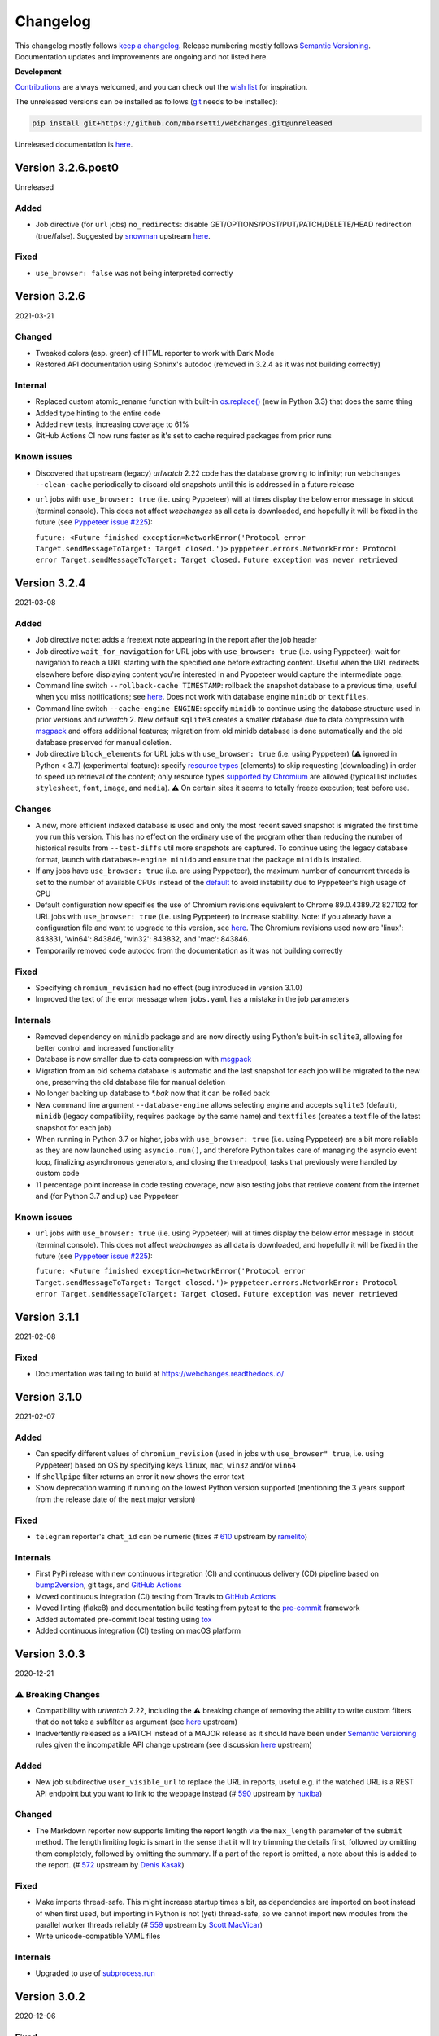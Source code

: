 *********
Changelog
*********

This changelog mostly follows `keep a changelog <https://keepachangelog.com/en/1.0.0/>`__. Release numbering mostly
follows `Semantic Versioning <https://semver.org/spec/v2.0.0.html#semantic-versioning-200>`__.  Documentation
updates and improvements are ongoing and not listed here.

**Development**

`Contributions <https://github.com/mborsetti/webchanges/blob/main/CONTRIBUTING.rst>`__ are always welcomed, and you
can check out the `wish list <https://github.com/mborsetti/webchanges/blob/main/WISHLIST.md>`__ for inspiration.

The unreleased versions can be installed as follows (`git
<https://git-scm.com/book/en/v2/Getting-Started-Installing-Git>`__ needs to be installed):

.. code-block:: bash

   pip install git+https://github.com/mborsetti/webchanges.git@unreleased

Unreleased documentation is `here <https://webchanges.readthedocs.io/en/unreleased/>`__.

.. Categories used (in order):
   ⚠ Breaking Changes for changes that break existing functionality.
   Added for new features.
   Changed for changes in existing functionality.
   Deprecated for soon-to-be removed features.
   Removed for now removed features.
   Fixed for any bug fixes.
   Security in case of vulnerabilities.
   Internals for changes that don't affect users.


Version 3.2.6.post0
====================
Unreleased

Added
-----
* Job directive (for ``url`` jobs) ``no_redirects``: disable GET/OPTIONS/POST/PUT/PATCH/DELETE/HEAD redirection
  (true/false). Suggested by `snowman <https://github.com/snowman>`__ upstream `here
  <https://github.com/thp/urlwatch/issues/635>`__.

Fixed
-----
* ``use_browser: false`` was not being interpreted correctly


Version 3.2.6
===================
2021-03-21

Changed
--------
* Tweaked colors (esp. green) of HTML reporter to work with Dark Mode
* Restored API documentation using Sphinx's autodoc (removed in 3.2.4 as it was not building correctly)

Internal
--------
* Replaced custom atomic_rename function with built-in `os.replace()
  <https://docs.python.org/3/library/os.html#os.replace>`__ (new in Python 3.3) that does the same thing
* Added type hinting to the entire code
* Added new tests, increasing coverage to 61%
* GitHub Actions CI now runs faster as it's set to cache required packages from prior runs

Known issues
------------
* Discovered that upstream (legacy) `urlwatch` 2.22 code has the database growing to infinity; run ``webchanges
  --clean-cache`` periodically to discard old snapshots until this is addressed in a future release
* ``url`` jobs with ``use_browser: true`` (i.e. using Pyppeteer) will at times display the below error message in stdout
  (terminal console). This does not affect `webchanges` as all data is downloaded, and hopefully it will be fixed in the
  future (see `Pyppeteer issue #225 <https://github.com/pyppeteer/pyppeteer/issues/225>`__):

  ``future: <Future finished exception=NetworkError('Protocol error Target.sendMessageToTarget: Target closed.')>``
  ``pyppeteer.errors.NetworkError: Protocol error Target.sendMessageToTarget: Target closed.``
  ``Future exception was never retrieved``


Version 3.2.4
===================
2021-03-08

Added
-----
* Job directive ``note``: adds a freetext note appearing in the report after the job header
* Job directive ``wait_for_navigation`` for URL jobs with ``use_browser: true`` (i.e. using Pyppeteer): wait for
  navigation to reach a URL starting with the specified one before extracting content. Useful when the URL redirects
  elsewhere before displaying content you're interested in and Pyppeteer would capture the intermediate page.
* Command line switch ``--rollback-cache TIMESTAMP``: rollback the snapshot database to a previous time, useful when
  you miss notifications; see `here <https://webchanges.readthedocs.io/en/stable/cli.html#rollback-cache>`__. Does not
  work with database engine ``minidb`` or ``textfiles``.
* Command line switch ``--cache-engine ENGINE``: specify ``minidb`` to continue using the database structure used
  in prior versions and `urlwatch` 2.  New default ``sqlite3`` creates a smaller database due to data compression with
  `msgpack <https://msgpack.org/index.html>`__ and offers additional features; migration from old minidb database is
  done automatically and the old database preserved for manual deletion.
* Job directive ``block_elements`` for URL jobs with ``use_browser: true`` (i.e. using Pyppeteer) (⚠ ignored in Python
  < 3.7) (experimental feature): specify `resource types
  <https://developer.mozilla.org/en-US/docs/Mozilla/Add-ons/WebExtensions/API/webRequest/ResourceType>`__ (elements) to
  skip requesting (downloading) in order to speed up retrieval of the content; only resource types `supported by
  Chromium <https://developer.chrome.com/docs/extensions/reference/webRequest/#type-ResourceType>`__ are allowed
  (typical list includes ``stylesheet``, ``font``, ``image``, and ``media``). ⚠ On certain sites it seems to totally
  freeze execution; test before use.

Changes
-------
* A new, more efficient indexed database is used and only the most recent saved snapshot is migrated the first time you
  run this version. This has no effect on the ordinary use of the program other than reducing the number of historical
  results from ``--test-diffs`` util more snapshots are captured. To continue using the legacy database format, launch
  with ``database-engine minidb`` and ensure that the package ``minidb`` is installed.
* If any jobs have ``use_browser: true`` (i.e. are using Pyppeteer), the maximum number of concurrent threads is set to
  the number of available CPUs instead of the `default
  <https://docs.python.org/3/library/concurrent.futures.html#concurrent.futures.ThreadPoolExecutor>`__ to avoid
  instability due to Pyppeteer's high usage of CPU
* Default configuration now specifies the use of Chromium revisions equivalent to Chrome 89.0.4389.72 827102
  for URL jobs with ``use_browser: true`` (i.e. using Pyppeteer) to increase stability. Note: if you already have a
  configuration file and want to upgrade to this version, see `here
  <https://webchanges.readthedocs.io/en/stable/advanced.html#using-a-chromium-revision-matching-a-google-chrome-chromium-release>`__.
  The Chromium revisions used now are 'linux': 843831, 'win64': 843846, 'win32': 843832, and 'mac': 843846.
* Temporarily removed code autodoc from the documentation as it was not building correctly

Fixed
-----
* Specifying ``chromium_revision`` had no effect (bug introduced in version 3.1.0)
* Improved the text of the error message when ``jobs.yaml`` has a mistake in the job parameters

Internals
---------
* Removed dependency on ``minidb`` package and are now directly using Python's built-in ``sqlite3``, allowing for better
  control and increased functionality
* Database is now smaller due to data compression with `msgpack <https://msgpack.org/index.html>`__
* Migration from an old schema database is automatic and the last snapshot for each job will be migrated to the new one,
  preserving the old database file for manual deletion
* No longer backing up database to `*.bak` now that it can be rolled back
* New command line argument ``--database-engine`` allows selecting engine and accepts ``sqlite3`` (default),
  ``minidb`` (legacy compatibility, requires package by the same name) and ``textfiles`` (creates a text file of the
  latest snapshot for each job)
* When running in Python 3.7 or higher, jobs with ``use_browser: true`` (i.e. using Pyppeteer) are a bit more reliable
  as they are now launched using ``asyncio.run()``, and therefore Python takes care of managing the asyncio event loop,
  finalizing asynchronous generators, and closing the threadpool, tasks that previously were handled by custom code
* 11 percentage point increase in code testing coverage, now also testing jobs that retrieve content from the internet
  and (for Python 3.7 and up) use Pyppeteer

Known issues
------------
* ``url`` jobs with ``use_browser: true`` (i.e. using Pyppeteer) will at times display the below error message in stdout
  (terminal console). This does not affect `webchanges` as all data is downloaded, and hopefully it will be fixed in the
  future (see `Pyppeteer issue #225 <https://github.com/pyppeteer/pyppeteer/issues/225>`__):

  ``future: <Future finished exception=NetworkError('Protocol error Target.sendMessageToTarget: Target closed.')>``
  ``pyppeteer.errors.NetworkError: Protocol error Target.sendMessageToTarget: Target closed.``
  ``Future exception was never retrieved``

Version 3.1.1
=================
2021-02-08

Fixed
-----
* Documentation was failing to build at https://webchanges.readthedocs.io/

Version 3.1.0
=================
2021-02-07

Added
-----
* Can specify different values of ``chromium_revision`` (used in jobs with ``use_browser" true``, i.e. using Pyppeteer)
  based on OS by specifying keys ``linux``, ``mac``, ``win32`` and/or ``win64``
* If ``shellpipe`` filter returns an error it now shows the error text
* Show deprecation warning if running on the lowest Python version supported (mentioning the 3 years support from the
  release date of the next major version)

Fixed
-----
* ``telegram`` reporter's ``chat_id`` can be numeric (fixes # `610 <https://github.com/thp/urlwatch/issues/610>`__
  upstream by `ramelito <https://github.com/ramelito>`__)

Internals
---------
* First PyPi release with new continuous integration (CI) and continuous delivery (CD) pipeline based on `bump2version
  <https://pypi.org/project/bump2version/>`__, git tags, and `GitHub Actions <https://docs.github.com/en/actions>`__
* Moved continuous integration (CI) testing from Travis to `GitHub Actions <https://docs.github.com/en/actions>`__
* Moved linting (flake8) and documentation build testing from pytest to the `pre-commit
  <https://pre-commit.com>`__ framework
* Added automated pre-commit local testing using `tox <https://tox.readthedocs.io/en/latest/>`__
* Added continuous integration (CI) testing on macOS platform

Version 3.0.3
=============
2020-12-21

⚠ Breaking Changes
------------------
* Compatibility with `urlwatch` 2.22, including the ⚠ breaking change of removing the ability to write custom filters
  that do not take a subfilter as argument (see `here
  <https://urlwatch.readthedocs.io/en/latest/deprecated.html#filters-without-subfilters-since-2-22>`__ upstream)
* Inadvertently released as a PATCH instead of a MAJOR release as it should have been under `Semantic Versioning
  <https://semver.org/spec/v2.0.0.html#semantic-versioning-200>`__ rules given the incompatible API change upstream (see
  discussion `here <https://github.com/thp/urlwatch/pull/600#issuecomment-754525630>`__ upstream)

Added
-----
* New job subdirective ``user_visible_url`` to replace the URL in reports, useful e.g. if the watched URL is a REST
  API endpoint but you want to link to the webpage instead (# `590 <https://github.com/thp/urlwatch/pull/590>`__
  upstream by `huxiba <https://github.com/huxiba>`__)

Changed
-------
* The Markdown reporter now supports limiting the report length via the ``max_length`` parameter of the ``submit``
  method. The length limiting logic is smart in the sense that it will try trimming the details first, followed by
  omitting them completely, followed by omitting the summary. If a part of the report is omitted, a note about this is
  added to the report. (# `572 <https://github.com/thp/urlwatch/issues/572>`__ upstream by `Denis Kasak
  <https://github.com/dkasak>`__)

Fixed
-----
* Make imports thread-safe. This might increase startup times a bit, as dependencies are imported on boot instead of
  when first used, but importing in Python is not (yet) thread-safe, so we cannot import new modules from the parallel
  worker threads reliably (# `559 <https://github.com/thp/urlwatch/issues/559>`__ upstream by `Scott MacVicar
  <https://github.com/scottmac>`__)
* Write unicode-compatible YAML files

Internals
---------
* Upgraded to use of `subprocess.run <https://docs.python.org/3/library/subprocess.html#subprocess.run>`__

Version 3.0.2
=============
2020-12-06

Fixed
-----
* Logic error in reading ``EDITOR`` environment variable (# `1 <https://github.com/mborsetti/webchanges/issues/1>`__
  contributed by `MazdaFunSun <https://github.com/mazdafunsunn>`__)

Version 3.0.1
=============
2020-12-05

Added
-----
* New ``format-json`` subdirective ``sort_keys`` sets whether JSON dictionaries should be sorted (defaults to false)
* New ``webhook_markdown`` reporter for services such as Mattermost, which expects Markdown-formatted text
* Code autodoc, highlighting just how badly the code needs documentation!
* Output from ``diff_tool: wdiff`` is colorized in html reports
* Reports now show date/time of diffs when using an external ``diff_tool``

Changed and deprecated
----------------------
* Reporter ``slack`` has been renamed to ``webhook`` as it works with any webhook-enabled service such as Discord.
  Updated documentation with Discord example. The name ``slack``, while deprecated and in line to be removed in a future
  release, is still recognized.
* Improvements in report colorization code

Fixed
-----
* Fixed ``format-json`` filter from unexpectedly reordering contents of dictionaries
* Fixed documentation for ``additions_only`` and ``deletions_only`` to specify that value of true is required
* No longer creating a config directory if command line contains both ``--config`` and ``--urls``. Allow running on
  read-only systems (e.g. using redis or a database cache residing on a writeable volume)
* Deprecation warnings now use the ``DeprecationWarning`` category, which is always printed
* All filters take a subfilter (# `600 <https://github.com/thp/urlwatch/pull/600>`__ upstream by `Martin Monperrus
  <https://github.com/monperrus>`__)

Version 3.0.0
=============
2020-11-12

Milestone
---------
Initial release of `webchanges` as a reworked fork of `urlwatch` 2.21

Added
-----
Relative to `urlwatch` 2.21:

* If no job ``name`` is provided, the title of an HTML page will be used for a job name in reports
* The Python ``html2text`` package (used by the ``html2text`` filter, previously known as ``pyhtml2text``) is now
  initialized with the following purpose-optimized non-default `options
  <https://github.com/Alir3z4/html2text/blob/master/docs/usage.md#available-options>`__: unicode_snob = True,
  body_width = 0, single_line_break = True, and ignore_images = True
* The output from ``html2text`` filter is reconstructed into HTML (for html reports), preserving basic formatting
  such as bolding, italics, underlining, list bullets, etc. as well as, most importantly, rebuilding clickable links
* HTML formatting uses color (green or red) and strikethrough to mark added and deleted lines
* HTML formatting is radically more legible and useful, including long lines wrapping around
* HTML reports are now rendered correctly by email clients who override stylesheets (e.g. Gmail)
* Filter ``format-xml`` reformats (pretty-prints) XML
* ``webchanges --errors`` will run all jobs and list all errors and empty responses (after filtering)
* Browser jobs now recognize ``cookies``, ``headers``, ``http_proxy``, ``https_proxy``, and ``timeout`` sub-directives
* The revision number of Chromium browser to use can be selected with ``chromium_revision``
* Can set the user directory for the Chromium browser with ``user_data_dir``
* Chromium can be directed to ignore HTTPs errors with ``ignore_https_errors``
* Chromium can be directed as to when to consider a page loaded with ``wait_until``
* Additional command line switches can be passed to Chromium with ``switches``
* New report filters ``additions_only`` and ``deletions_only`` allow to track only content that was added (or
  deleted) from the source
* Support for Python 3.9
* Backward compatibility with `urlwatch` 2.21 (except running on Python 3.5 or using ``lynx``, which is replaced by
  internal ``html2text`` filter)

Changed and deprecated
----------------------
Relative to `urlwatch` 2.21:

* Navigation by full browser is now accomplished by specifying the ``url`` and adding the ``use_browser: true``
  directive. The `navigate` directive has been deprecated for clarity and will trigger a warning; it will be removed in
  a future release
* The name of the default program configuration file has been changed to ``config.yaml``; if at program launch
  ``urlwatch.yaml`` is found and no ``config.yaml`` exists, it is copied over for backward-compatibility.
* In Windows, the location of config files has been moved to ``%USERPROFILE%\Documents\webchanges``
  where they can be more easily edited (they are indexed there) and backed up
* The ``html2text`` filter defaults to using the Python ``html2text`` package (with optimized defaults) instead of
  ``re``
* New ``additions_only`` directive to report only added lines (useful when monitoring only new content)
* New ``deletions_only`` directive to report only deleted lines
* New ``context_line`` directive to set the number of context lines in the unified diff
* ``keyring`` Python package is no longer installed by default
* ``html2text`` and ``markdown2`` Python packages are installed by default
* Installation of Python packages required by a feature is now made easier with pip extras (e.g. ``pip install -U
  webchanges[ocr,pdf2text]``)
* The name of the default job's configuration file has been changed to ``jobs.yaml``; if at program launch ``urls.yaml``
  is found and no ``jobs.yaml`` exists, it is copied over for backward-compatibility
* The ``html2text`` filter's ``re`` method has been renamed ``strip_tags``, which is deprecated and will trigger a
  warning
* The ``grep`` filter has been renamed ``keep_lines_containing``, which is deprecated and will trigger a warning; it
  will be removed in a future release
* The ``grepi`` filter has been renamed ``delete_lines_containing``, which is deprecated and will trigger a warning; it
  will be removed in a future release
* Both the ``keep_lines_containing`` and ``delete_lines_containing`` accept ``text`` (default) in addition to ``re``
  (regular expressions)
* ``--test`` command line switch is used to test a job (formerly ``--test-filter``, deprecated and will be removed in
  a future release)
* ``--test-diff`` command line switch is used to test a jobs' diff (formerly ``--test-diff-filter``, deprecated and will
  be removed in a future release)
* ``-V`` command line switch added as an alias to ``--version``
* If a filename for ``--jobs``, ``--config`` or ``--hooks`` is supplied without a path and the file is not present in
  the current directory, `webchanges` now looks for it in the default configuration directory
* If a filename for ``--jobs`` or ``--config`` is supplied without a '.yaml' suffix, `webchanges` now looks for one with
  such a suffix
* In Windows, ``--edit`` defaults to using built-in notepad.exe if %EDITOR% or %VISUAL% are not set
* When using ``--job`` command line switch, if there's no file by that name in the specified directory will look in
  the default one before giving up.
* The use of the ``kind`` directive in ``jobs.yaml`` configuration files has been deprecated (but is, for now, still
  used internally); it will be removed in a future release
* The ``slack`` webhook reporter allows the setting of maximum report length (for, e.g., usage with Discord) using the
  ``max_message_length`` sub-directive
* Legacy lib/hooks.py file no longer supported. ``hooks.py`` needs to be in the same directory as the configuration
  files.
* The database (cache) file is backed up at every run to `*.bak`
* The mix of default and optional dependencies has been updated (see documentation) to enable "Just works"
* Dependencies are now specified as PyPi `extras
  <https://stackoverflow.com/questions/52474931/what-is-extra-in-pypi-dependency>`__ to simplify their installation
* Changed timing from `datetime <https://docs.python.org/3/library/datetime.html>`__ to `timeit.default_timer
  <https://docs.python.org/3/library/timeit.html#timeit.default_timer>`__
* Upgraded concurrent execution loop to `concurrent.futures.ThreadPoolExecutor.map
  <https://docs.python.org/3/library/concurrent.futures.html#concurrent.futures.Executor.map>`__
* Reports' elapsed time now always has at least 2 significant digits
* Expanded (only slightly) testing
* Using flake8 to check PEP-8 compliance and more
* Using coverage to check unit testing coverage
* Upgraded Travis CI to Python 3.9 from 3.9-dev and cleaned up pip installs

Removed
-------
Relative to `urlwatch` 2.21:

* The ``html2text`` filter's ``lynx`` method is no longer supported; use ``html2text`` instead
* Python 3.5 (obsoleted by 3.6 on December 23, 2016) is no longer supported

Fixed
-----
Relative to `urlwatch` 2.21:

* The ``html2text`` filter's ``html2text`` method defaults to unicode handling
* HTML href links ending with spaces are no longer broken by ``xpath`` replacing spaces with `%20`
* Initial config file no longer has directives sorted alphabetically, but are saved logically (e.g. 'enabled' is always
  the first sub-directive)
* The presence of the ``data`` directive in a job would force the method to POST preventing PUTs

Security
--------
Relative to `urlwatch` 2.21:

* None

Documentation changes
---------------------
Relative to `urlwatch` 2.21:

* Complete rewrite of the documentation

Known bugs
----------
* Documentation could be more complete
* Almost complete lack of inline docstrings in the code

